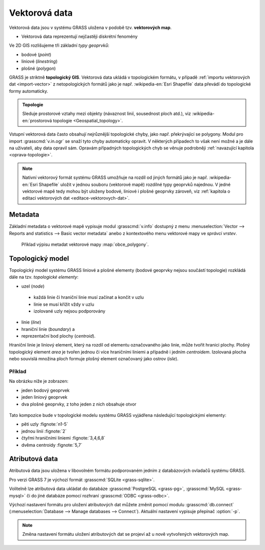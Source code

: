 Vektorová data
--------------

Vektorová data jsou v systému GRASS uložena v podobě
tzv. **vektorových map**.

* Vektorová data reprezentují nejčastěji diskrétní fenomény

Ve 2D GIS rozlišujeme tři základní *typy geoprvků*:

* bodové (*point*)
* liniové (*linestring*)
* plošné (*polygon*)

GRASS je striktně **topologický GIS**. Vektorová data ukládá v
topologickém formátu, v případě :ref:`importu vektorových dat
<import-vector>` z netopologických formátů jako je
např. :wikipedia-en:`Esri Shapefile` data převádí do topologické formy
automaticky. 

.. admonition:: Topologie

                Sleduje prostorové vztahy mezi objekty (návaznost
                linií, sousednost ploch atd.), viz
                :wikipedia-en:`prostorová topologie
                <Geospatial_topology>`.

Vstupní vektorová data často obsahují nejrůznější topologické chyby,
jako např. překrývající se polygony. Modul pro import
:grasscmd:`v.in.ogr` se snaží tyto chyby automaticky opravit. V
některých případech to však není možné a je dále na uživateli, aby
data opravil sám. Opravám případných topologických chyb se věnuje
podrobněji :ref:`navazující kapitola <oprava-topologie>`.

.. note::

   Nativní vektorový formát systému GRASS umožňuje na rozdíl od jiných
   formátů jako je např. :wikipedia-en:`Esri Shapefile` uložit v
   jednou souboru (vektorové mapě) rozdílné typy geoprvků najednou. V
   jedné vektorové mapě tedy mohou být uloženy bodové, liniové i
   plošné geoprvky zároveň, viz :ref:`kapitola o editaci vektorových
   dat <editace-vektorovych-dat>`.

Metadata
========

Základní metadata o vektorové mapě vypisuje modul :grasscmd:`v.info`
dostupný z menu :menuselection:`Vector --> Reports and statistics -->
Basic vector metadata` anebo z kontextového menu vektorové mapy ve
*správci vrstev*.

.. figure:: images/lmgr-v-info.png
	    
.. figure:: images/lmgr-v-info-example.png

	    Příklad výpisu metadat vektorové mapy
	    :map:`obce_polygony`.

Topologický model
=================

Topologický model systému GRASS liniové a plošné elementy (bodové
geoprvky nejsou součástí topologie) rozkládá dále na tzv. *topologické
elementy*:

* uzel (*node*)
 * každá linie či hraniční linie musí začínat a končit v uzlu
 * linie se musí křížit vždy v uzlu
 * izolované uzly nejsou podporovány
* linie (*line*)
* hraniční linie (*boundary*) a
* reprezentační bod plochy (*centroid*).

Hraniční linie je liniový element, který na rozdíl od elementu
označovaného jako linie, může tvořit hranici plochy. Plošný
topologický element *area* je tvořen jednou či více hraničními liniemi
a případně i jedním *centroidem*. Izolovaná plocha nebo souvislá
množina ploch formuje plošný element označovaný jako ostrov (*isle*).

Příklad
^^^^^^^

Na obrázku níže je zobrazen:

* jeden bodový geoprvek
* jeden liniový geoprvek
* dva plošné geoprvky, z toho jeden z nich obsahuje otvor

.. figure:: images/grass7-topo.png
	    :class: large

Tato kompozice bude v topologické modelu systému GRASS vyjádřena
následující topologickými elementy:

* pěti uzly :fignote:`n1-5`
* jednou linií :fignote:`2`
* čtyřmi hraničními liniemi :fignote:`3,4,6,8`
* dvěma centroidy :fignote:`5,7`

.. raw:: latex

   \newpage

Atributová data
===============

Atributová data jsou uložena v libovolném formátu podporovaném jedním
z databázových ovladačů systému GRASS.

Pro verzi GRASS 7 je výchozí formát :grasscmd:`SQLite <grass-sqlite>`.

.. notegrass6::

   Ve verzi GRASS 6 je výchozím formátem pro atributová data :grasscmd:`DBF <grass-dbf>`.

Volitelně lze atributová data ukládat do databáze :grasscmd:`PostgreSQL
<grass-pg>`, :grasscmd:`MySQL <grass-mysql>` či do jiné databáze
pomocí rozhraní :grasscmd:`ODBC <grass-odbc>`.

Výchozí nastavení formátu pro uložení atributových dat můžete změnit
pomocí modulu :grasscmd:`db.connect` (:menuselection:`Database -->
Manage databases --> Connect`). Aktuální nastavení vypisuje přepínač
:option:`-p`.

.. notecmd:: Nastavení databáze PostgreSQL pro uložení atributových dat

   .. code-block:: bash
                   
                   db.connect driver=pg database=grass

.. note::

   Změna nastavení formátu uložení atributových dat se projeví až u nově
   vytvořených vektorových map.
   
.. noteadvanced::

   K jedné vektorové mapě lze přiřadit více atributových tabulek. Tato
   problematika je ale nad rámec tohoto školení a je probírána v
   navazující `školení pro pokročilé uživatele
   <http://www.gismentors.eu/skoleni/grass-gis.html#pokrocily>`_.

   .. figure:: images/multi-layers.png
      :class: middle
      :scale-latex: 90
